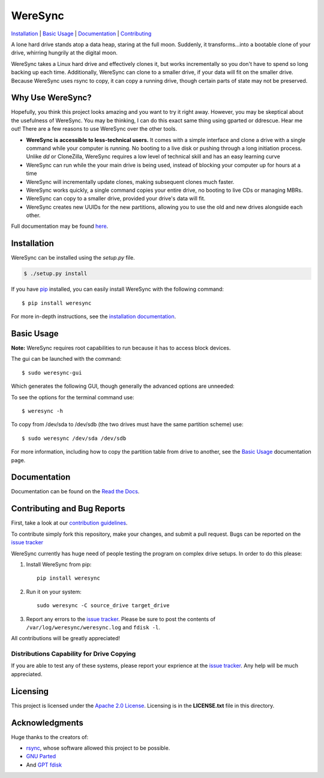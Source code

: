 ########
WereSync
########

`Installation <#installation>`__ | `Basic Usage <#basic-usage>`__ | `Documentation <https://weresync.readthedocs.io/en/master/>`__ | `Contributing <#contributing-and-bug-reports>`__ 

|wire|_

.. |wire| image:: https://img.shields.io/badge/Wire-join%20channel-brightgreen.svg?logo=data%3Aimage%2Fpng%3Bbase64%2CiVBORw0KGgoAAAANSUhEUgAAAA4AAAAOCAQAAAC1QeVaAAABE0lEQVQYV12Qz4pBcQCFD0spW8VOSfEAygt4Fg%2BiptmJ1YyFBTOUF1AiK4uZZoql1S0kt%2Bj6e3%2Fu%2FX2zUTTnbE7f2X2SJKKSRIwsWWIPch%2BkqbHgzJkFNdL3m6h0LgUbnhJsziWJqIicUriAwd5rAPeUIiLp1oCt2QFjxsCOrYFbQ9I8bhzsIPwC6tSBbwYh1jjzuNZ548PI%2FgBdusAvIwvGX%2BflFK4%2BDOyMkA4dQmYMLFx9p6Be4rDETm0HeOUF%2BGBqsYdlLyFp0wTfdHmjSpV3PvENbJqSiAwzngehWdkLF5Y2MOB5wwwREZUmZW8PAUeOBIC3n5SfHLVzTstduYEbuCun1c79sytVkv1iv1hJPsgfIJcJKTG1gx4AAAAASUVORK5CYII%3D
   :alt: Join Wire Channel
.. _wire: http://wire.com/b/weresync

.. image:: https://github.com/DonyorM/weresync/raw/master/docs/source/img/weresync-logo.png
   :align: center 
   :alt: WereSync Logo

A lone hard drive stands atop a data heap, staring at the full moon. Suddenly, it
transforms...into a bootable clone of your drive, whirring hungrily at the digital
moon.

WereSync takes a Linux hard drive and effectively clones it, but works incrementally
so you don't have to spend so long backing up each time. Additionally, WereSync
can clone to a smaller drive, if your data will fit on the smaller drive. Because WereSync
uses rsync to copy, it can copy a running drive, though certain parts of state may not be
preserved.

Why Use WereSync?
=================

Hopefully, you think this project looks amazing and you want to try it right away.
However, you may be skeptical about the usefulness of WereSync. You may be
thinking, I can do this exact same thing using gparted or ddrescue. Hear me out!
There are a few reasons to use WereSync over the other tools.

- **WereSync is accessible to less-technical users.** It comes with a simple
  interface and clone a drive with a single command while your computer is
  running. No booting to a live disk or pushing through a long initiation
  process. Unlike `dd` or CloneZilla, WereSync requires a low level of
  technical skill and has an easy learning curve
- WereSync can run while the your main drive is being used, instead of blocking your computer up for hours at a time
- WereSync will incrementally update clones, making subsequent clones much faster.
- WereSync works quickly, a single command copies your entire drive, no booting to live CDs or managing MBRs.
- WereSync can copy to a smaller drive, provided your drive's data will fit.
- WereSync creates new UUIDs for the new partitions, allowing you to use the old and new drives alongside each other.

Full documentation may be found `here <https://weresync.readthedocs.io/en/master/>`__.

Installation
============

WereSync can be installed using the `setup.py` file.

.. code-block:: bash

   $ ./setup.py install

If you have `pip <https://pypi.python.org/pypi/pip/>`__ installed, you can easily install WereSync with the following command::

    $ pip install weresync

For more in-depth instructions, see the `installation documentation <https://weresync.readthedocs.io/en/master/installation.html>`__.

Basic Usage
===========

**Note:** WereSync requires root capabilities to run because it has to access block devices.

The gui can be launched with the command::

    $ sudo weresync-gui

Which generates the following GUI, though generally the advanced options are unneeded:

.. image:: https://github.com/DonyorM/weresync/raw/master/docs/source/img/gui-example.png
   :align: left 
   :alt: Picture of WereSync GUI

To see the options for the terminal command use::

    $ weresync -h

To copy from /dev/sda to /dev/sdb (the two drives must have the same partition scheme) use::

    $ sudo weresync /dev/sda /dev/sdb

For more information, including how to copy the partition table from drive to
another, see the `Basic Usage <https://weresync.readthedocs.io/en/master/weresync.html>`__
documentation page.

Documentation
=============

Documentation can be found on the `Read the Docs <https://weresync.readthedocs.io/en/master/>`__.

Contributing and Bug Reports
============================

First, take a look at our `contribution guidelines <https://github.com/DonyorM/weresync/blob/master/CONTRIBUTING.rst>`__.

To contribute simply fork this repository, make your changes, and submit a pull
request. Bugs can be reported on the `issue tracker <https://github.com/donyorm/weresync/issues/>`__

WereSync currently has huge need of people testing the program on complex drive setups. In order to do this please:



1. Install WereSync from pip::

    pip install weresync

#. Run it on your system::

    sudo weresync -C source_drive target_drive

#. Report any errors to the `issue tracker <https://github.com/DonyorM/weresync/issues>`__. Please be sure to post the contents of ``/var/log/weresync/weresync.log`` and ``fdisk -l``.

All contributions will be greatly appreciated!

Distributions Capability for Drive Copying
------------------------------------------

|ubuntu| |debian| |arch| |centos| |fedora| |opensuse|

.. |ubuntu| image:: https://img.shields.io/badge/ubuntu-stable-brightgreen.svg
.. |arch| image:: https://img.shields.io/badge/Arch%20Linux-stable-brightgreen.svg
.. |centos| image:: https://img.shields.io/badge/CentOS-not%20tested-red.svg
.. |fedora| image:: https://img.shields.io/badge/Fedora-not%20tested-red.svg
.. |opensuse| image:: https://img.shields.io/badge/openSUSE-not%20tested-red.svg
.. |debian| image:: https://img.shields.io/badge/Debian-stable-brightgreen.svg

If you are able to test any of these systems, please report your exprience at the `issue tracker <https://github.com/DonyorM/weresync/issues>`__. Any help will be much appreciated.

Licensing
=========

This project is licensed under the `Apache 2.0 License <https://www.apache.org/licenses/LICENSE-2.0>`__. Licensing is in the **LICENSE.txt** file in this directory.

Acknowledgments
===============

Huge thanks to the creators of:

* `rsync <https://rsync.samba.org/>`__, whose software allowed this project to be possible.
* `GNU Parted <https://www.gnu.org/software/parted/>`__
* And `GPT fdisk <http://www.rodsbooks.com/gdisk/>`__
 
